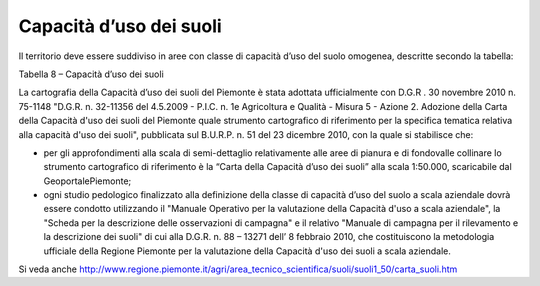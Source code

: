 Capacità d’uso dei suoli
^^^^^^^^^^^^^^^^^^^^^^^^

Il territorio deve essere suddiviso in aree con classe di capacità d’uso
del suolo omogenea, descritte secondo la tabella:

Tabella 8 – Capacità d’uso dei suoli

+-----------------------------------+-----------------------------------+
| **CAPACITÀ D’USO DEI SUOLI**      |
+===================================+===================================+
| **CLASSE**                        | **CARATTERISTICHE**               |
+-----------------------------------+-----------------------------------+
| 1                                 | Suoli privi o quasi di            |
|                                   | limitazioni, adatti per una ampia |
|                                   | scelta di colture agrarie         |
+-----------------------------------+-----------------------------------+
| 2                                 | Suoli con alcune moderate         |
|                                   | limitazioni che riducono la       |
|                                   | produzione delle colture agrarie  |
+-----------------------------------+-----------------------------------+
| 3                                 | Suoli con alcune limitazioni che  |
|                                   | riducono la scelta e la           |
|                                   | produzione delle colture agrarie  |
+-----------------------------------+-----------------------------------+
| 4                                 | Suoli con molte limitazioni che   |
|                                   | restringono la scelta delle       |
|                                   | colture agrarie e richiedono      |
|                                   | specifiche pratiche agronomiche   |
+-----------------------------------+-----------------------------------+
| 5                                 | Suoli con forti limitazioni che   |
|                                   | ne restringono notevolmente l’uso |
|                                   | agrario                           |
+-----------------------------------+-----------------------------------+
| 6                                 | Suoli con limitazioni molto       |
|                                   | forti; il loro uso è ristretto al |
|                                   | pascolo e al bosco                |
+-----------------------------------+-----------------------------------+
| 7                                 | Suoli con limitazioni severe; il  |
|                                   | loro uso è ristretto al pascolo   |
|                                   | poco produttivo e al bosco di     |
|                                   | protezione                        |
+-----------------------------------+-----------------------------------+
| 8                                 | Suoli con limitazioni molto       |
|                                   | severe, tali da precludere il     |
|                                   | loro uso a qualsiasi fine         |
|                                   | produttivo.                       |
+-----------------------------------+-----------------------------------+

La cartografia della Capacità d’uso dei suoli del Piemonte è stata
adottata ufficialmente con D.G.R . 30 novembre 2010 n. 75-1148 "D.G.R.
n. 32-11356 del 4.5.2009 - P.I.C. n. 1e Agricoltura e Qualità - Misura 5
- Azione 2. Adozione della Carta della Capacità d'uso dei suoli del
Piemonte quale strumento cartografico di riferimento per la specifica
tematica relativa alla capacità d'uso dei suoli", pubblicata sul
B.U.R.P. n. 51 del 23 dicembre 2010, con la quale si stabilisce che:

-  per gli approfondimenti alla scala di semi-dettaglio relativamente
   alle aree di pianura e di fondovalle collinare lo strumento
   cartografico di riferimento è la “Carta della Capacità d’uso dei
   suoli” alla scala 1:50.000, scaricabile dal GeoportalePiemonte;

-  ogni studio pedologico finalizzato alla definizione della classe di
   capacità d’uso del suolo a scala aziendale dovrà essere condotto
   utilizzando il "Manuale Operativo per la valutazione della Capacità
   d'uso a scala aziendale", la "Scheda per la descrizione delle
   osservazioni di campagna" e il relativo "Manuale di campagna per il
   rilevamento e la descrizione dei suoli" di cui alla D.G.R. n. 88 –
   13271 dell’ 8 febbraio 2010, che costituiscono la metodologia
   ufficiale della Regione Piemonte per la valutazione della Capacità
   d'uso dei suoli a scala aziendale.

Si veda anche
http://www.regione.piemonte.it/agri/area_tecnico_scientifica/suoli/suoli1_50/carta_suoli.htm


.. raw:: html
           :file: disqus.html

